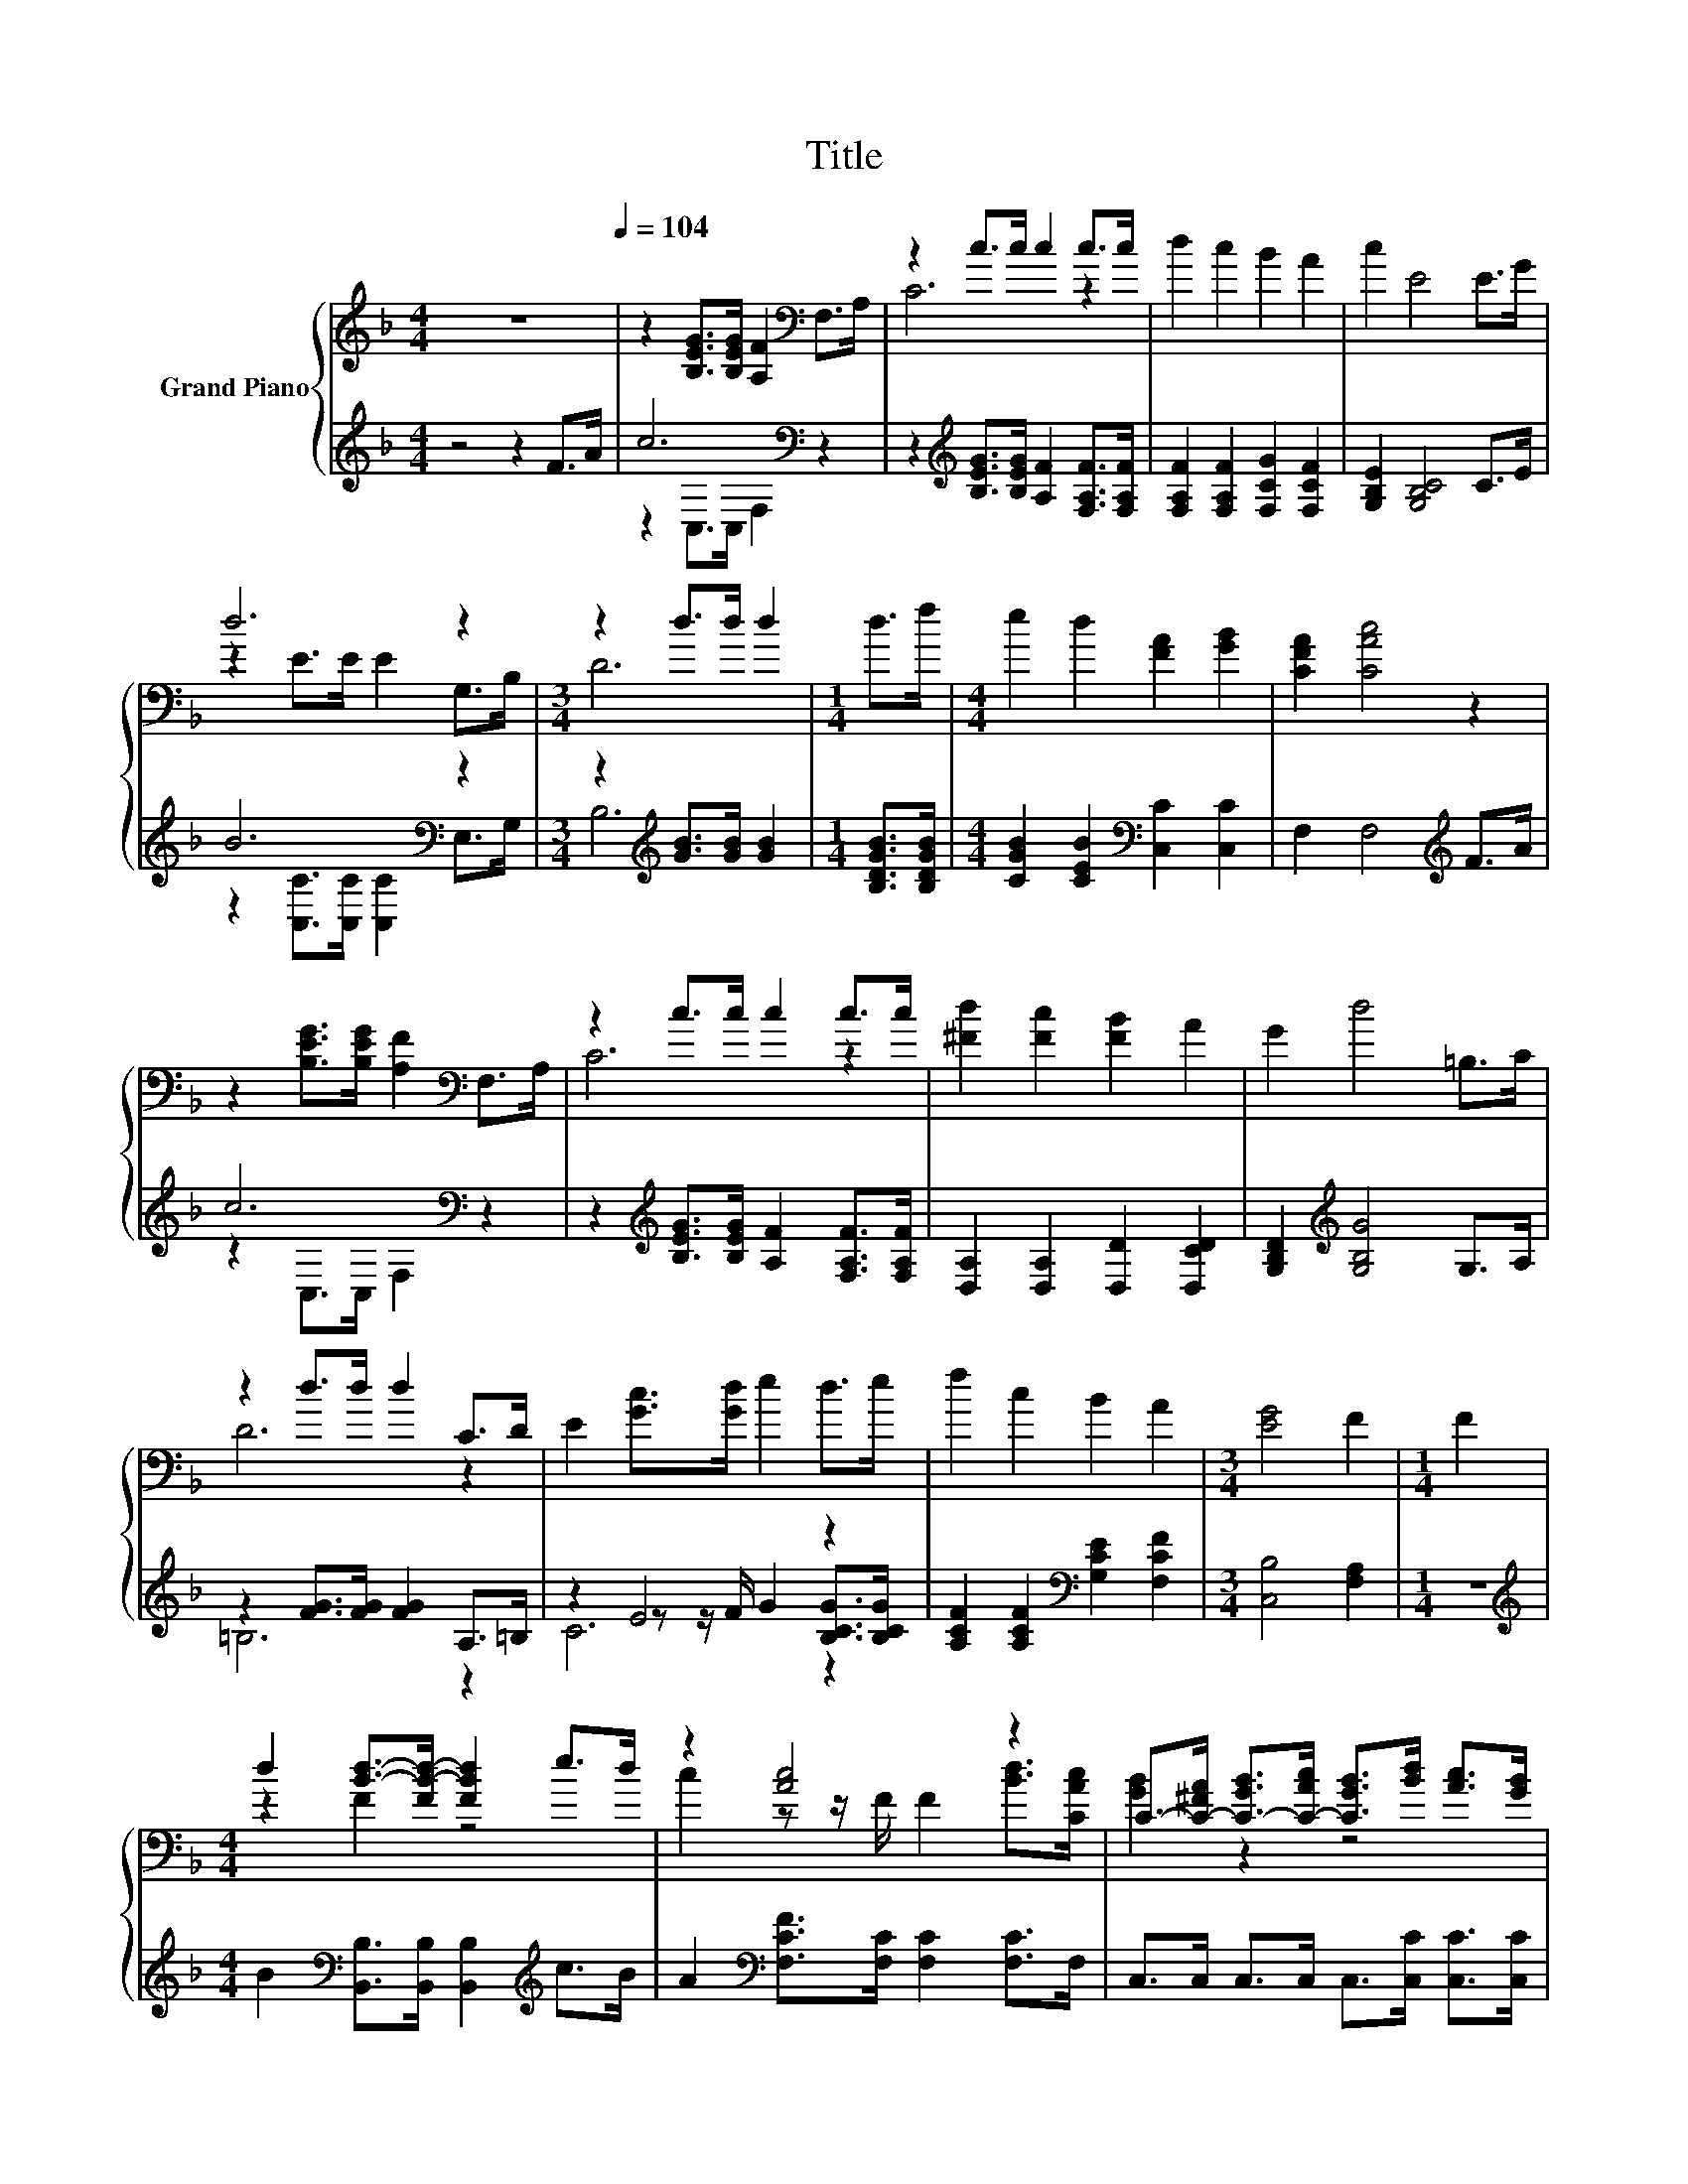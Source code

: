 X:1
T:Title
%%score { ( 1 4 ) | ( 2 3 5 ) }
L:1/8
M:4/4
K:F
V:1 treble nm="Grand Piano"
V:4 treble 
V:2 treble 
V:3 treble 
V:5 treble 
V:1
 z8[Q:1/4=104] | z2 [B,EG]>[B,EG] [A,F]2[K:bass] F,>A, | z2 c>c c2 c>c | d2 c2 B2 A2 | c2 E4 E>G | %5
 d6 z2 |[M:3/4] z2 d>d d2 |[M:1/4] d>f |[M:4/4] e2 d2 [FA]2 [GB]2 | [CFA]2 [CAc]4 z2 | %10
 z2 [B,EG]>[B,EG] [A,F]2[K:bass] F,>A, | z2 c>c c2 c>c | [^Fd]2 [Fc]2 [FB]2 A2 | G2 d4 =B,>C | %14
 z2 d>d d2 C>D | E2 [Gc]>[Gd] e2 d>e | f2 c2 B2 A2 |[M:3/4] [EG]4 F2 |[M:1/4] F2 | %19
[M:4/4] d2 [Bd]->[FB-d-] [FBd]2 e>d | z2 [Ac]4 z2 | C->[C-^FA] [C-GB]>[C-Ac] [CGB]>[Bd] [Ac]>[GB] | %22
[M:3/4] A2 c4 |[M:1/4] F2 |[M:4/4] z2 [Bd]4 z2 | z2 [Ac]4 z2 | z2 c2 c2 z2 |[M:3/4] F2 F4 |] %28
V:2
 z4 z2 F>A | c6[K:bass] z2 | z2[K:treble] [B,EG]>[B,EG] [A,F]2 [F,A,F]>[F,A,F] | %3
 [F,A,F]2 [F,A,F]2 [F,CG]2 [F,CF]2 | [G,B,E]2 [G,B,C]4 C>E | B6[K:bass] z2 | %6
[M:3/4] z2[K:treble] [GB]>[GB] [GB]2 |[M:1/4] [B,DGB]>[B,DGB] | %8
[M:4/4] [CGB]2 [CEB]2[K:bass] [C,C]2 [C,C]2 | F,2 F,4[K:treble] F>A | c6[K:bass] z2 | %11
 z2[K:treble] [B,EG]>[B,EG] [A,F]2 [F,A,F]>[F,A,F] | [D,A,]2 [D,A,]2 [D,D]2 [D,CD]2 | %13
 [G,B,D]2[K:treble] [G,B,G]4 G,>A, | z2 [FG]>[FG] [FG]2 A,>=B, | z2 E4 z2 | %16
 [A,CF]2 [A,CF]2[K:bass] [G,CE]2 [F,CF]2 |[M:3/4] [C,B,]4 [F,A,]2 |[M:1/4] z2 | %19
[M:4/4][K:treble] B2[K:bass] [B,,B,]>[B,,B,] [B,,B,]2[K:treble] c>B | %20
 A2[K:bass] [F,CF]>[F,C] [F,C]2 [F,C]>F, | C,>C, C,>C, C,>[C,C] [C,C]>[C,C] | %22
[M:3/4] [F,CF]2 [F,A,F]4 |[M:1/4] z2 | %24
[M:4/4][K:treble] B2[K:bass] [B,,B,]>[B,,B,] [B,,B,]2[K:treble] c>B | A2[K:bass] F,>F, F,2 F,>F, | %26
 z z/[K:treble] d/[K:bass] [C,B,]2 [C,G,]2 [C,B,C]2 |[M:3/4] [F,A,C]2 [F,A,C]4 |] %28
V:3
 x8 | z2[K:bass] C,>C, F,2 z2 | x2[K:treble] x6 | x8 | x8 | z2[K:bass] [C,C]>[C,C] [C,C]2 E,>G, | %6
[M:3/4] B,6[K:treble] |[M:1/4] x2 |[M:4/4] x4[K:bass] x4 | x6[K:treble] x2 | %10
 z2[K:bass] C,>C, F,2 z2 | x2[K:treble] x6 | x8 | x2[K:treble] x6 | =B,6 z2 | %15
 z2 z z/ F/ G2 [B,CG]>[B,CG] | x4[K:bass] x4 |[M:3/4] x6 |[M:1/4] x2 | %19
[M:4/4][K:treble] x2[K:bass] x4[K:treble] x2 | x2[K:bass] x6 | x8 |[M:3/4] x6 |[M:1/4] x2 | %24
[M:4/4][K:treble] x2[K:bass] x4[K:treble] x2 | x2[K:bass] x6 | C,2[K:treble][K:bass] z2 z4 | %27
[M:3/4] x6 |] %28
V:4
 x8 | x6[K:bass] x2 | C6 z2 | x8 | x8 | z2 E>E E2 G,>B, |[M:3/4] D6 |[M:1/4] x2 |[M:4/4] x8 | x8 | %10
 x6[K:bass] x2 | C6 z2 | x8 | x8 | D6 z2 | x8 | x8 |[M:3/4] x6 |[M:1/4] x2 |[M:4/4] z2 F2 z4 | %20
 c2 z z/ F/ F2 [Bd]>[CAc] | [GB]2 z2 z4 |[M:3/4] x6 |[M:1/4] x2 |[M:4/4] d2 F>F F2 e>d | %25
 c2 [CF]>[CF] [CF]2 [CFA]>[CFA] | [CEc]2 E->[Ed] E->[EB] A>G |[M:3/4] x6 |] %28
V:5
 x8 | x2[K:bass] x6 | x2[K:treble] x6 | x8 | x8 | x2[K:bass] x6 |[M:3/4] x2[K:treble] x4 | %7
[M:1/4] x2 |[M:4/4] x4[K:bass] x4 | x6[K:treble] x2 | x2[K:bass] x6 | x2[K:treble] x6 | x8 | %13
 x2[K:treble] x6 | x8 | C6 z2 | x4[K:bass] x4 |[M:3/4] x6 |[M:1/4] x2 | %19
[M:4/4][K:treble] x2[K:bass] x4[K:treble] x2 | x2[K:bass] x6 | x8 |[M:3/4] x6 |[M:1/4] x2 | %24
[M:4/4][K:treble] x2[K:bass] x4[K:treble] x2 | x2[K:bass] x6 | x3/2[K:treble] x/[K:bass] x6 | %27
[M:3/4] x6 |] %28

